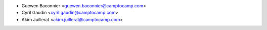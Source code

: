 * Guewen Baconnier <guewen.baconnier@camptocamp.com>
* Cyril Gaudin <cyril.gaudin@camptocamp.com>
* Akim Juillerat <akim.juillerat@camptocamp.com>
